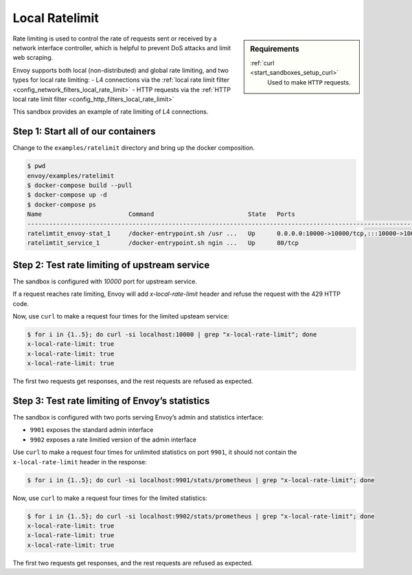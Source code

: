 .. _install_sandboxes_ratelimit:

Local Ratelimit
===============

.. sidebar:: Requirements

   .. include:: _include/docker-env-setup-link.rst

   :ref:`curl <start_sandboxes_setup_curl>`
        Used to make ``HTTP`` requests.

Rate limiting is used to control the rate of requests sent or received by a network interface controller, which is helpful to prevent DoS attacks and limit web scraping.

Envoy supports both local (non-distributed) and global rate limiting, and two types for local rate limiting:
- L4 connections via the :ref:`local rate limit filter <config_network_filters_local_rate_limit>`
- HTTP requests via the :ref:`HTTP local rate limit filter <config_http_filters_local_rate_limit>`

This sandbox provides an example of rate limiting of L4 connections.

Step 1: Start all of our containers
***********************************

Change to the ``examples/ratelimit`` directory and bring up the docker composition.

.. code-block:: console

    $ pwd
    envoy/examples/ratelimit
    $ docker-compose build --pull
    $ docker-compose up -d
    $ docker-compose ps
    Name                        Command                          State   Ports
    -----------------------------------------------------------------------------------------------------------------------------------------------------------------------------------------------------
    ratelimtit_envoy-stat_1     /docker-entrypoint.sh /usr ...   Up      0.0.0.0:10000->10000/tcp,:::10000->10000/tcp, 0.0.0.0:9901->9901/tcp,:::9901->9901/tcp, 0.0.0.0:9902->9902/tcp,:::9902->9902/tcp
    ratelimtit_service_1        /docker-entrypoint.sh ngin ...   Up      80/tcp

Step 2: Test rate limiting of upstream service
**********************************************

The sandbox is configured with `10000` port for upstream service.

If a request reaches rate limiting, Envoy will add `x-local-rate-limit` header and refuse the request with the 429 HTTP code.

Now, use ``curl`` to make a request four times for the limited upsteam service:

.. code-block:: console

    $ for i in {1..5}; do curl -si localhost:10000 | grep "x-local-rate-limit"; done
    x-local-rate-limit: true
    x-local-rate-limit: true
    x-local-rate-limit: true

The first two requests get responses, and the rest requests are refused as expected.


Step 3: Test rate limiting of Envoy’s statistics
************************************************

The sandbox is configured with two ports serving Envoy’s admin and statistics interface:

- ``9901`` exposes the standard admin interface
- ``9902`` exposes a rate limitied version of the admin interface

Use ``curl`` to make a request four times for unlimited statistics on port ``9901``, it should not contain the ``x-local-rate-limit`` header in the response:

.. code-block:: console

    $ for i in {1..5}; do curl -si localhost:9901/stats/prometheus | grep "x-local-rate-limit"; done

Now, use ``curl`` to make a request four times for the limited statistics:

.. code-block:: console

    $ for i in {1..5}; do curl -si localhost:9902/stats/prometheus | grep "x-local-rate-limit"; done
    x-local-rate-limit: true
    x-local-rate-limit: true
    x-local-rate-limit: true

The first two requests get responses, and the rest requests are refused as expected.

.. seealso::
   :ref:`global rate limiting <arch_overview_global_rate_limit>`
      Reference documentation for Envoy's gloval rate limiting.
